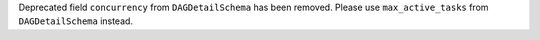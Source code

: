Deprecated field ``concurrency`` from ``DAGDetailSchema`` has been removed. Please use ``max_active_tasks`` from ``DAGDetailSchema`` instead.
